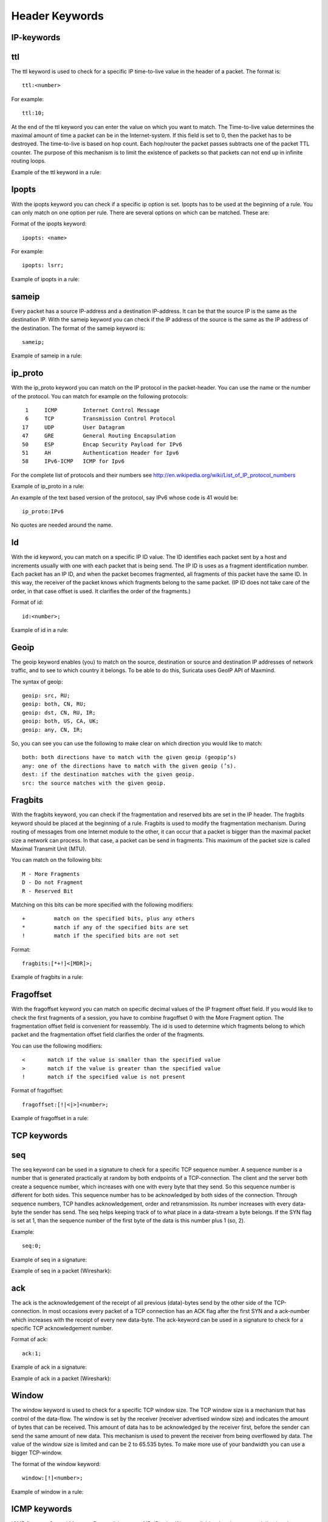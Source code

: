Header Keywords
===============

IP-keywords
-----------

ttl
---

The ttl keyword is used to check for a specific IP time-to-live value
in the header of a packet.  The format is::

  ttl:<number>

For example::

  ttl:10;

At the end of the ttl keyword you can enter the value on which you
want to match.  The Time-to-live value determines the maximal amount
of time a packet can be in the Internet-system. If this field is set
to 0, then the packet has to be destroyed.  The time-to-live is based
on hop count. Each hop/router the packet passes subtracts one of the
packet TTL counter.  The purpose of this mechanism is to limit the
existence of packets so that packets can not end up in infinite
routing loops.

Example of the ttl keyword in a rule:

.. image:: header-keywords/ttl.png

Ipopts
------

With the ipopts keyword you can check if a specific ip option is
set. Ipopts has to be used at the beginning of a rule. You can only
match on one option per rule. There are several options on which can
be matched. These are:

.. image:: header-keywords/ipopts.png

Format of the ipopts keyword::

  ipopts: <name>

For example::

  ipopts: lsrr;

Example of ipopts in a rule:

.. image:: header-keywords/ipopts_rule.png

sameip
------

Every packet has a source IP-address and a destination IP-address. It
can be that the source IP is the same as the destination IP.  With the
sameip keyword you can check if the IP address of the source is the
same as the IP address of the destination.  The format of the sameip
keyword is::

  sameip;

Example of sameip in a rule:

.. image:: header-keywords/sameip.png

ip_proto
--------

With the ip_proto keyword you can match on the IP protocol in the
packet-header. You can use the name or the number of the protocol.
You can match for example on the following protocols::

   1     ICMP        Internet Control Message
   6     TCP         Transmission Control Protocol
  17     UDP         User Datagram
  47     GRE         General Routing Encapsulation
  50     ESP         Encap Security Payload for IPv6
  51     AH          Authentication Header for Ipv6
  58     IPv6-ICMP   ICMP for Ipv6

For the complete list of protocols and their numbers see
http://en.wikipedia.org/wiki/List_of_IP_protocol_numbers

Example of ip_proto in a rule:

.. image:: header-keywords/ip_proto.png

An example of the text based version of the protocol, say IPv6 whose
code is 41 would be::

  ip_proto:IPv6

No quotes are needed around the name.

Id
--

With the id keyword, you can match on a specific IP ID value.  The ID
identifies each packet sent by a host and increments usually with one
with each packet that is being send.  The IP ID is uses as a fragment
identification number. Each packet has an IP ID, and when the packet
becomes fragmented, all fragments of this packet have the same ID. In
this way, the receiver of the packet knows which fragments belong to
the same packet. (IP ID does not take care of the order, in that case
offset is used. It clarifies the order of the fragments.)

Format of id::

  id:<number>;

Example of id in a rule:

.. image:: header-keywords/id.png

Geoip
-----

The geoip keyword enables (you) to match on the source, destination or
source and destination IP addresses of network traffic, and to see to
which country it belongs. To be able to do this, Suricata uses GeoIP
API of Maxmind.

The syntax of geoip::

  geoip: src, RU;
  geoip: both, CN, RU;
  geoip: dst, CN, RU, IR;
  geoip: both, US, CA, UK;
  geoip: any, CN, IR;

So, you can see you can use the following to make clear on which
direction you would like to match::

  both: both directions have to match with the given geoip (geopip’s)
  any: one of the directions have to match with the given geoip (’s).
  dest: if the destination matches with the given geoip.
  src: the source matches with the given geoip.

Fragbits
--------

With the fragbits keyword, you can check if the fragmentation and
reserved bits are set in the IP header. The fragbits keyword should be
placed at the beginning of a rule.  Fragbits is used to modify the
fragmentation mechanism.  During routing of messages from one Internet
module to the other, it can occur that a packet is bigger than the
maximal packet size a network can process. In that case, a packet can
be send in fragments. This maximum of the packet size is called
Maximal Transmit Unit (MTU).

You can match on the following bits::

  M - More Fragments
  D - Do not Fragment
  R - Reserved Bit

Matching on this bits can be more specified with the following
modifiers::

  +         match on the specified bits, plus any others
  *         match if any of the specified bits are set
  !         match if the specified bits are not set

Format::

  fragbits:[*+!]<[MDR]>;

Example of fragbits in a rule:

.. image:: header-keywords/fragbits.png

Fragoffset
----------

With the fragoffset keyword you can match on specific decimal values
of the IP fragment offset field.  If you would like to check the first
fragments of a session, you have to combine fragoffset 0 with the More
Fragment option.  The fragmentation offset field is convenient for
reassembly. The id is used to determine which fragments belong to
which packet and the fragmentation offset field clarifies the order of
the fragments.

You can use the following modifiers::

  <       match if the value is smaller than the specified value
  >       match if the value is greater than the specified value
  !       match if the specified value is not present

Format of fragoffset::

  fragoffset:[!|<|>]<number>;

Example of fragoffset in a rule:

.. image:: header-keywords/fragoffset.png

TCP keywords
------------

seq
---

The seq keyword can be used in a signature to check for a specific TCP
sequence number.  A sequence number is a number that is generated
practically at random by both endpoints of a TCP-connection. The
client and the server both create a sequence number, which increases
with one with every byte that they send. So this sequence number is
different for both sides. This sequence number has to be acknowledged
by both sides of the connection.  Through sequence numbers, TCP
handles acknowledgement, order and retransmission. Its number
increases with every data-byte the sender has send. The seq helps
keeping track of to what place in a data-stream a byte belongs. If the
SYN flag is set at 1, than the sequence number of the first byte of
the data is this number plus 1 (so, 2).

Example::

  seq:0;

Example of seq in a signature:

.. image:: header-keywords/seq.png

Example of seq in a packet (Wireshark):

.. image:: header-keywords/Wireshark_seq.png


ack
---

The ack is the acknowledgement of the receipt of all previous
(data)-bytes send by the other side of the TCP-connection. In most
occasions every packet of a TCP connection has an ACK flag after the
first SYN and a ack-number which increases with the receipt of every
new data-byte.  The ack-keyword can be used in a signature to check
for a specific TCP acknowledgement number.

Format of ack::

  ack:1;

Example of ack in a signature:

.. image:: header-keywords/ack.png

Example of ack in a packet (Wireshark):

.. image:: header-keywords/Wireshark_ack.png

Window
------

The window keyword is used to check for a specific TCP window size.
The TCP window size is a mechanism that has control of the
data-flow. The window is set by the receiver (receiver advertised
window size) and indicates the amount of bytes that can be
received. This amount of data has to be acknowledged by the receiver
first, before the sender can send the same amount of new data. This
mechanism is used to prevent the receiver from being overflowed by
data. The value of the window size is limited and can be 2 to 65.535
bytes.  To make more use of your bandwidth you can use a bigger
TCP-window.

The format of the window keyword::

  window:[!]<number>;

Example of window in a rule:

.. image:: header-keywords/Window.png

ICMP keywords
-------------

ICMP (Internet Control Message Protocol) is a part of IP. IP at itself
is not reliable when it comes to delivering data (datagram). ICMP
gives feedback in case problems occur. It does not prevent problems
from happening, but helps in understanding what went wrong and
where. If reliability is necessary, protocols that use IP have to take
care of reliability themselves.  In different situations ICMP messages
will be send. For instance when the destination is unreachable, if
there is not enough buffer-capacity to forward the data, or when a
datagram is send fragmented when it should not be, etcetera. More can
be found in the list with message-types.

There are four important contents of a ICMP message on which can be
matched with corresponding ICMP-keywords. These are: the type, the
code, the id and the sequence of a message.

itype
------

The itype keyword is for matching on a specific ICMP type (number).
ICMP has several kinds of messages and uses codes to clarify those
messages. The different messages are distinct by different names, but
more important by numeric values.  For more information see the table
with message-types and codes.

The format of the itype keyword::

  itype:min<>max;
  itype:[<|>]<number>;

Example
This example looks for an ICMP type greater than 10::

  itype:>10;

Example of the itype keyword in a signature:

.. image:: header-keywords/icmp_type.png

icode
------

With the icode keyword you can match on a specific ICMP code.  The
code of a ICMP message clarifies the message. Together with the
ICMP-type it indicates with what kind of problem you are dealing with.
A code has a different purpose with every ICMP-type.

The format of the icode keyword::

  icode:min<>max;
  icode:[<|>]<number>;

Example:
This example looks for an ICMP code greater than 5::

  icode:>5;

Example of the icode keyword in a rule:

.. image:: header-keywords/icode.png

icmp_id
--------

With the icmp_id keyword you can match on specific ICMP id-values.
Every ICMP-packet gets an id when it is being send. At the moment the
receiver has received the packet, it will send a reply using the same
id so the sender will recognize it and connects it with the correct
ICMP-request.

Format of the icmp_id keyword::

  icmp_id:<number>;

Example:
This example looks for an ICMP ID of 0::

  icmp_id:0;

Example of the icmp_id keyword in a rule:

.. image:: header-keywords/icmp_id.png

icmp_seq
---------

You can use the icmp_seq keyword to check for a ICMP sequence number.
ICMP messages all have sequence numbers. This can be useful (together
with the id) for checking which reply message belongs to which request
message.

Format of the icmp_seq keyword::

  icmp_seq:<number>;

Example:
This example looks for an ICMP Sequence of 0::

  icmp_seq:0;

Example of icmp_seq in a rule:

.. image:: header-keywords/icmp_seq.png

Message types and numbers:

.. image:: header-keywords/ICMP_types.png

Meaning of type-numbers en codes combined:

.. image:: header-keywords/ICMP_type_code.png
